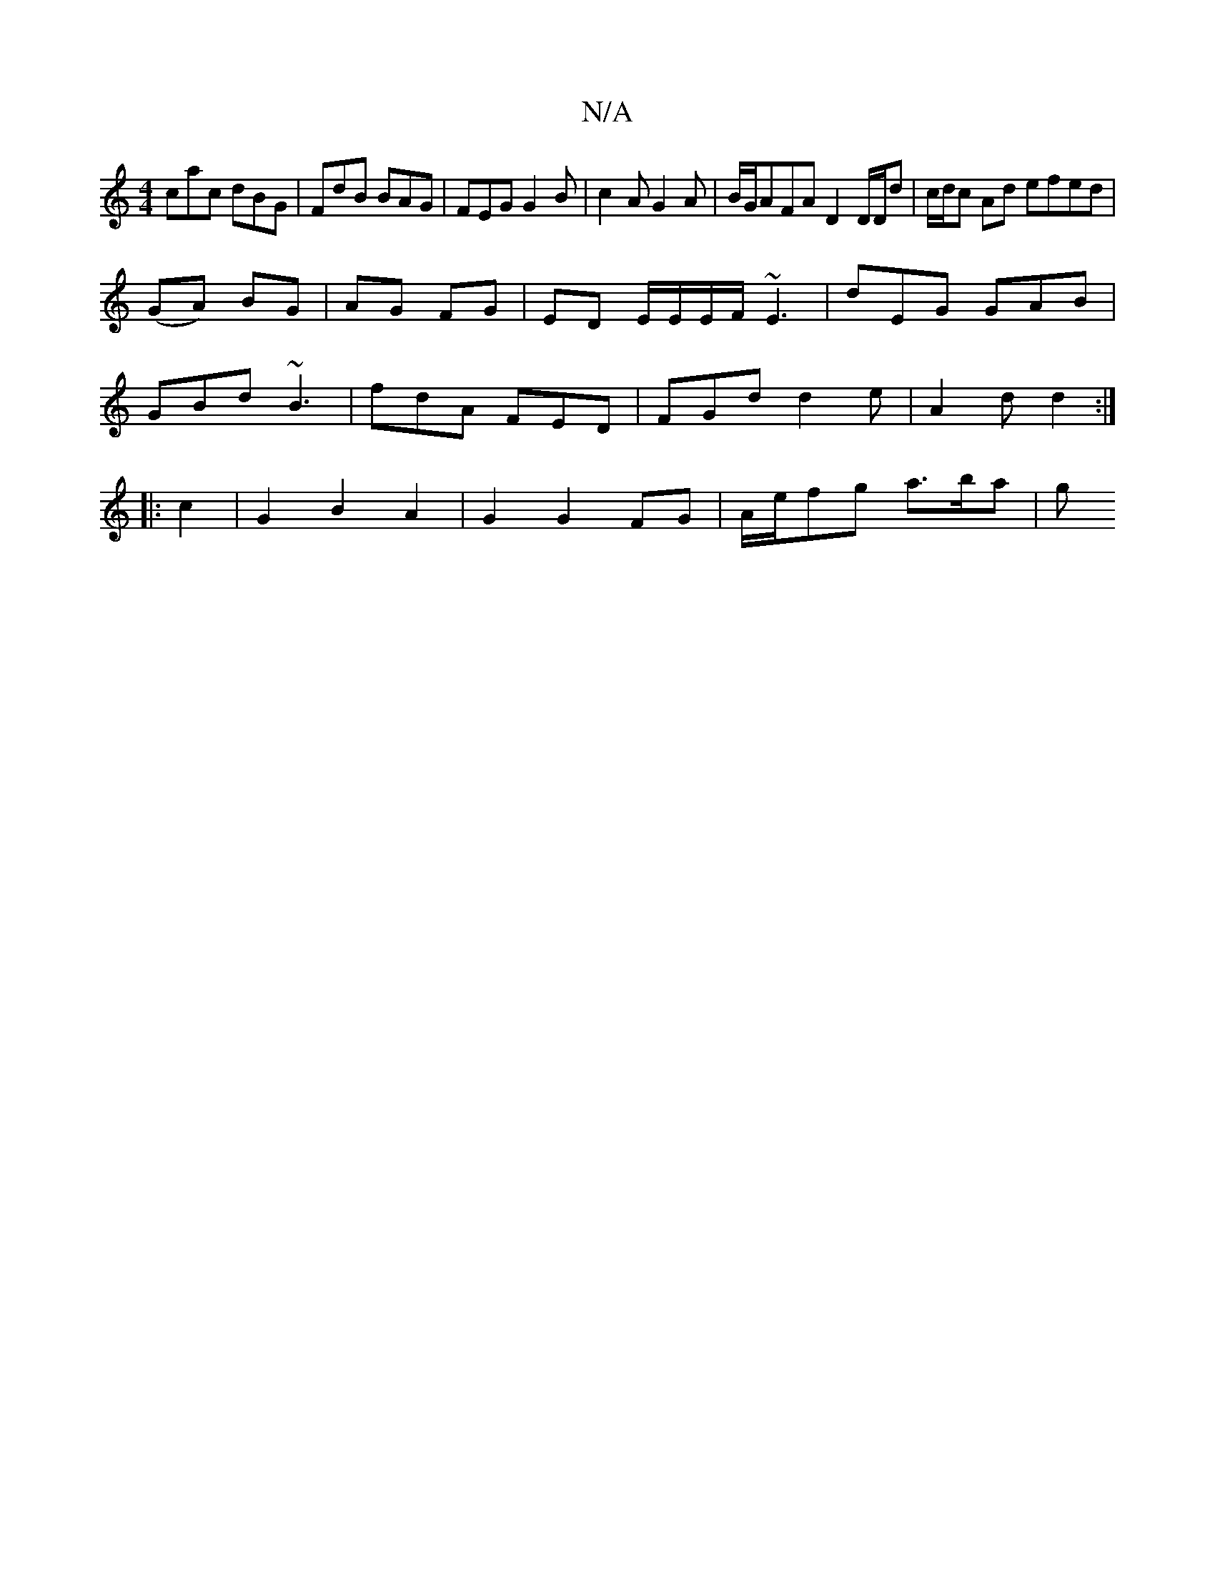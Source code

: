 X:1
T:N/A
M:4/4
R:N/A
K:Cmajor
cac dBG | FdB BAG | FEG G2B | c2 A G2 A | B/G/AFA D2D/D/d |c/d/c Ad efed|
(GA) BG | AG FG | ED E/E/E/F/ ~E3 | dEG GAB |
GBd ~B3 |fdA FED|FGd d2e|A2d d2:|
|: c2 | G2 B2 A2 | G2 G2 FG | A/2e/fg a>ba | g